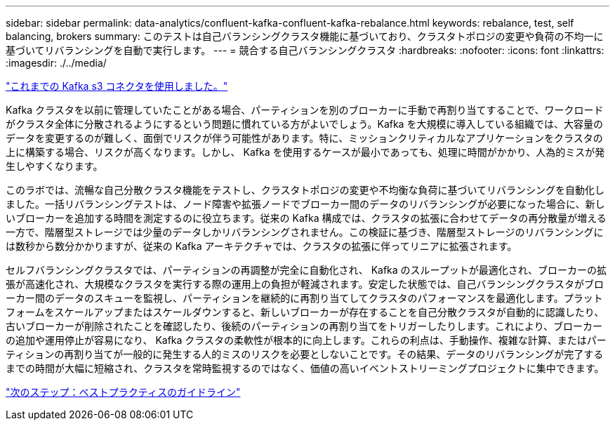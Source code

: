 ---
sidebar: sidebar 
permalink: data-analytics/confluent-kafka-confluent-kafka-rebalance.html 
keywords: rebalance, test, self balancing, brokers 
summary: このテストは自己バランシングクラスタ機能に基づいており、クラスタトポロジの変更や負荷の不均一に基づいてリバランシングを自動で実行します。 
---
= 競合する自己バランシングクラスタ
:hardbreaks:
:nofooter: 
:icons: font
:linkattrs: 
:imagesdir: ./../media/


link:confluent-kafka-kafka-s3-connector.html["これまでの Kafka s3 コネクタを使用しました。"]

Kafka クラスタを以前に管理していたことがある場合、パーティションを別のブローカーに手動で再割り当てすることで、ワークロードがクラスタ全体に分散されるようにするという問題に慣れている方がよいでしょう。Kafka を大規模に導入している組織では、大容量のデータを変更するのが難しく、面倒でリスクが伴う可能性があります。特に、ミッションクリティカルなアプリケーションをクラスタの上に構築する場合、リスクが高くなります。しかし、 Kafka を使用するケースが最小であっても、処理に時間がかかり、人為的ミスが発生しやすくなります。

このラボでは、流暢な自己分散クラスタ機能をテストし、クラスタトポロジの変更や不均衡な負荷に基づいてリバランシングを自動化しました。一括リバランシングテストは、ノード障害や拡張ノードでブローカー間のデータのリバランシングが必要になった場合に、新しいブローカーを追加する時間を測定するのに役立ちます。従来の Kafka 構成では、クラスタの拡張に合わせてデータの再分散量が増える一方で、階層型ストレージでは少量のデータしかリバランシングされません。この検証に基づき、階層型ストレージのリバランシングには数秒から数分かかりますが、従来の Kafka アーキテクチャでは、クラスタの拡張に伴ってリニアに拡張されます。

セルフバランシングクラスタでは、パーティションの再調整が完全に自動化され、 Kafka のスループットが最適化され、ブローカーの拡張が高速化され、大規模なクラスタを実行する際の運用上の負担が軽減されます。安定した状態では、自己バランシングクラスタがブローカー間のデータのスキューを監視し、パーティションを継続的に再割り当てしてクラスタのパフォーマンスを最適化します。プラットフォームをスケールアップまたはスケールダウンすると、新しいブローカーが存在することを自己分散クラスタが自動的に認識したり、古いブローカーが削除されたことを確認したり、後続のパーティションの再割り当てをトリガーしたりします。これにより、ブローカーの追加や運用停止が容易になり、 Kafka クラスタの柔軟性が根本的に向上します。これらの利点は、手動操作、複雑な計算、またはパーティションの再割り当てが一般的に発生する人的ミスのリスクを必要としないことです。その結果、データのリバランシングが完了するまでの時間が大幅に短縮され、クラスタを常時監視するのではなく、価値の高いイベントストリーミングプロジェクトに集中できます。

link:confluent-kafka-best-practice-guidelines.html["次のステップ：ベストプラクティスのガイドライン"]
